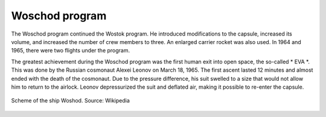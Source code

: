 Woschod program
===============

The Woschod program continued the Wostok program. He introduced modifications to the capsule, increased its volume, and increased the number of crew members to three. An enlarged carrier rocket was also used. In 1964 and 1965, there were two flights under the program.

The greatest achievement during the Woschod program was the first human exit into open space, the so-called * EVA *. This was done by the Russian cosmonaut Alexei Leonov on March 18, 1965. The first ascent lasted 12 minutes and almost ended with the death of the cosmonaut. Due to the pressure difference, his suit swelled to a size that would not allow him to return to the airlock. Leonov depressurized the suit and deflated air, making it possible to re-enter the capsule.

.. csv-table:: Woschod program flight list :cite:`Siddiqi2000`
    :name: table-woshod-flights
    :file: data/woshod-flights.csv
    :header-rows: 1
    :widths: 10, 10, 10, 40, 30

.. figure:: img/spacecraft-voshod-2.png
    :name: figure-voshod-2
    :width: 80%
    :align: center

    Scheme of the ship Woshod. Source: Wikipedia
